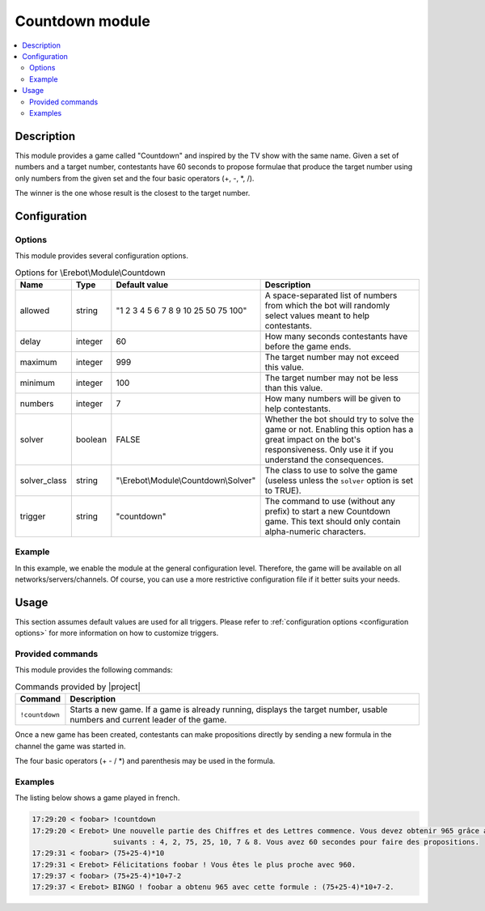 Countdown module
################

..  contents::
    :local:

Description
===========

This module provides a game called "Countdown" and inspired
by the TV show with the same name.
Given a set of numbers and a target number, contestants have 60 seconds
to propose formulae that produce the target number using only numbers
from the given set and the four basic operators (+, -, \*, /).

The winner is the one whose result is the closest to the target number.


Configuration
=============

Options
-------

This module provides several configuration options.

..  table:: Options for \\Erebot\\Module\\Countdown

    +---------------+-----------+-------------------+-------------------------------+
    | Name          | Type      | Default value     | Description                   |
    +===============+===========+===================+===============================+
    | allowed       | string    | "1 2 3 4 5 6 7 8  | A space-separated list of     |
    |               |           | 9 10 25 50 75     | numbers from which the bot    |
    |               |           | 100"              | will randomly select values   |
    |               |           |                   | meant to help contestants.    |
    +---------------+-----------+-------------------+-------------------------------+
    | delay         | integer   | 60                | How many seconds contestants  |
    |               |           |                   | have before the game ends.    |
    +---------------+-----------+-------------------+-------------------------------+
    | maximum       | integer   | 999               | The target number may not     |
    |               |           |                   | exceed this value.            |
    +---------------+-----------+-------------------+-------------------------------+
    | minimum       | integer   | 100               | The target number may not be  |
    |               |           |                   | less than this value.         |
    +---------------+-----------+-------------------+-------------------------------+
    | numbers       | integer   | 7                 | How many numbers will be      |
    |               |           |                   | given to help contestants.    |
    +---------------+-----------+-------------------+-------------------------------+
    | solver        | boolean   | FALSE             | Whether the bot should try to |
    |               |           |                   | solve the game or not.        |
    |               |           |                   | Enabling this option has a    |
    |               |           |                   | great impact on the bot's     |
    |               |           |                   | responsiveness. Only use it   |
    |               |           |                   | if you understand the         |
    |               |           |                   | consequences.                 |
    +---------------+-----------+-------------------+-------------------------------+
    | solver_class  | string    | "|solver_class|"  | The class to use to solve the |
    |               |           |                   | game (useless unless the      |
    |               |           |                   | ``solver`` option is set to   |
    |               |           |                   | TRUE).                        |
    +---------------+-----------+-------------------+-------------------------------+
    | trigger       | string    | "countdown"       | The command to use (without   |
    |               |           |                   | any prefix) to start a new    |
    |               |           |                   | Countdown game. This text     |
    |               |           |                   | should only contain           |
    |               |           |                   | alpha-numeric characters.     |
    +---------------+-----------+-------------------+-------------------------------+


Example
-------

In this example, we enable the module at the general configuration level.
Therefore, the game will be available on all networks/servers/channels.
Of course, you can use a more restrictive configuration file if it better
suits your needs.

..  parsed-code:: xml

    <?xml version="1.0"?>
    <configuration
      xmlns="http://localhost/Erebot/"
      version="..."
      language="fr-FR"
      timezone="Europe/Paris"
      commands-prefix="!">

      <modules>
        <!-- Other modules ignored for clarity. -->

        <!--
          Configure the module:
          - the game will be started using the "!count" command.
          - contestants will have 2 minutes to make suggestions.
        -->
        <module name="\\Erebot\\Module\\Countdown">
          <param name="trigger" value="count" />
          <param name="delay"   value="120" />
        </module>
      </modules>
    </configuration>

..  |solver_class| replace:: \\Erebot\\Module\\Countdown\\Solver


Usage
=====

This section assumes default values are used for all triggers.
Please refer to :ref:`configuration options <configuration options>`
for more information on how to customize triggers.


Provided commands
-----------------

This module provides the following commands:

..  table:: Commands provided by |project|

    +-------------------+---------------------------------------------------+
    | Command           | Description                                       |
    +===================+===================================================+
    | ``!countdown``    | Starts a new game. If a game is already running,  |
    |                   | displays the target number, usable numbers and    |
    |                   | current leader of the game.                       |
    +-------------------+---------------------------------------------------+

Once a new game has been created, contestants can make propositions directly
by sending a new formula in the channel the game was started in.

The four basic operators (+ - / \*) and parenthesis may be used in the formula.


Examples
--------

The listing below shows a game played in french.

..  sourcecode:: irc

    17:29:20 < foobar> !countdown
    17:29:20 < Erebot> Une nouvelle partie des Chiffres et des Lettres commence. Vous devez obtenir 965 grâce aux nombres
                       suivants : 4, 2, 75, 25, 10, 7 & 8. Vous avez 60 secondes pour faire des propositions.
    17:29:31 < foobar> (75+25-4)*10
    17:29:31 < Erebot> Félicitations foobar ! Vous êtes le plus proche avec 960.
    17:29:37 < foobar> (75+25-4)*10+7-2
    17:29:37 < Erebot> BINGO ! foobar a obtenu 965 avec cette formule : (75+25-4)*10+7-2.


.. vim: ts=4 et
